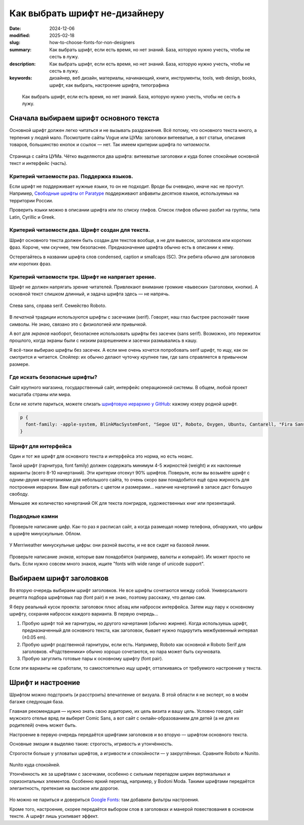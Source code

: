 Как выбрать шрифт не-дизайнеру
#############################################

:date: 2024-12-06
:modified: 2025-02-18
:slug: how-to-choose-fonts-for-non-designers
:summary: Как выбрать шрифт, если есть время, но нет знаний. База, которую нужно учесть, чтобы не сесть в лужу.
:description: Как выбрать шрифт, если есть время, но нет знаний. База, которую нужно учесть, чтобы не сесть в лужу.
:keywords: дизайнер, веб дизайн, материалы, начинающий, книги, инструменты, tools, web design, books, шрифт, как выбрать, настроение шрифта, типографика

.. epigraph::

   Как выбрать шрифт, если есть время, но нет знаний.
   База, которую нужно учесть, чтобы не сесть в лужу.

Сначала выбираем шрифт основного текста
=======================================
Основной шрифт должен легко читаться и не вызывать раздражения.
Всё потому, что основного текста много, а терпения у людей мало.
Посмотрите сайты Vogue или ЦУМа: заголовки витееватые, а вот статьи, описания товаров, большинство кнопок и ссылок — нет.
Так имеем критерии шрифта по *читаемости*.

.. figure:: {static}/images/how-to-choose-fonts-for-non-designers/tsum-fonts-2.png
   :align: center
   :figwidth: 100%

   Страница с сайта ЦУМа. Чётко выделяются два шрифта: витееватые заголовки и куда более спокойные основной текст и интерфейс (часть).

Критерий читаемости раз. Поддержка языков.
------------------------------------------
Если шрифт не поддерживает нужные языки, то он не подходит.
Вроде бы очевидно, иначе нас не прочтут.
Например, `Свободные шрифты от Paratype <https://info.paratype.ru/shriftovaya-sistema-pt-sans-pt-serif-i-pt-mono/>`_ поддерживают алфавиты десятков языков, используемых на территории России.

Проверить языки можно в описании шрифта или по списку глифов.
Список глифов обычно разбит на группы, типа Latin, Cyrillic и Greek.

Критерий читаемости два. Шрифт создан для текста.
-------------------------------------------------
Шрифт основного текста должен быть создан для текстов вообще, а не для вывесок, заголовков или коротких фраз.
Короче, чем скучнее, тем безопаснее.
Предназначение шрифта обычно есть в описании к нему.

Остерегайтесь в названии шрифта слов condensed, caption и smallcaps (SC).
Эти ребята обычно для заголовков или коротких фраз.

Критерий читаемости три. Шрифт не напрягает зрение.
---------------------------------------------------
Шрифт не должен напрягать зрение читателей.
Привлекают внимание громкие «вывески» (заголовки, кнопки).
А основной текст слишком длинный, и задача шрифта здесь — не напрячь.

.. figure:: {static}/images/how-to-choose-fonts-for-non-designers/sans-and-serif.svg
   :align: center
   :figwidth: 100%

   Слева sans, справа serif. Семейство Roboto.

В *печатной* традиции используются шрифты с засечками (serif).
Говорят, наш глаз быстрее распознаёт такие символы.
Не знаю, связано это с физиологией или привычкой.

А вот для *экранов* наоборот, безопаснее использовать шрифты без засечек (sans serif).
Возможно, это пережиток прошлого, когда экраны были с низким разрешением и засечки размывались в кашу.

Я всё-таки выбираю шрифты без засечек.
А если мне очень хочется попробовать serif шрифт, то ищу, как он смотрится и читается.
Спойлер: их обычно делают чуточку крупнее там, где sans справляется в привычном размере.

Где искать безопасные шрифты?
-----------------------------
Сайт крупного магазина, государственный сайт, интерфейс операционной системы.
В общем, любой проект масштаба страны или мира.

Если не хотите париться, можете слизать `шрифтовую иерархию у GitHub <https://css-tricks.com/shipping-system-fonts-github-com/>`_: кажому юзеру родной шрифт.

.. code-block:: css

   p { 
     font-family: -apple-system, BlinkMacSystemFont, "Segoe UI", Roboto, Oxygen, Ubuntu, Cantarell, "Fira Sans", "Droid Sans", "Helvetica Neue", Arial, sans-serif, "Apple Color Emoji", "Segoe UI Emoji", "Segoe UI Symbol";
   }

Шрифт для интерфейса
--------------------
Один и тот же шрифт для основного текста и интерфейса это норма, но есть нюанс.

Такой шрифт (гарнитура, font family) должен содержать минимум 4-5 жирностей (weight) и их наклонные варианты (всего 8-10 начертаний).
Эти критерии отсекут 90% шрифтов.
Поверьте, если вы возьмёте шрифт с одним-двумя начертаниями для небольшого сайта, то очень скоро вам понадобится ещё одна жирность для построения иерархии.
Вам ещё работать с цветом и размерами... наличие начертаний в запасе даст большую свободу.

Меньшее же количество начертаний ОК для текста лонгридов, художественных книг или презентаций.

Подводные камни
---------------
Проверьте написание *цифр*.
Как-то раз я расписал сайт, а когда размещал номер телефона, обнаружил, что цифры в шрифте минускульные.
Облом.

.. figure:: {static}/images/how-to-choose-fonts-for-non-designers/antique-digits.svg
   :align: center
   :width: 500px

   У Merriweather минускульные цифры: они разной высоты, и не все сидят на базовой линии.

Проверьте написание *знаков*, которые вам понадобятся (например, валюты и копирайт).
Их может просто не быть.
Если нужно совсем много знаков, ищите "fonts with wide range of unicode support".

Выбираем шрифт заголовков
=========================
Во вторую очередь выбираем шрифт заголовков.
Не все шрифты сочетаются между собой.
Универсального рецепта подбора шрифтовых пар (font pair) я не знаю, поэтому расскажу, что делаю сам.

Я беру реальный кусок проекта: заголовок плюс абзац или набросок интерфейса.
Затем ищу пару к основному шрифту, сохраняя набросок каждого варианта.
В первую очередь...

1. Пробую шрифт той же гарнитуры, но другого начертания (обычно жирнее).
   Когда используешь шрифт, предназначенный для основного текста, как заголовок, бывает нужно подкрутить межбуквенный интервал (±0.05 em).
2. Пробую шрифт родственной гарнитуры, если есть.
   Например, Roboto как основной и Roboto Serif для заголовков.
   «Родственники» обычно хорошо сочетаются, но пара может быть скучновата.
3. Пробую загуглить готовые пары к основному шрифту (font pair).

Если эти варианты не сработали, то самостоятельно ищу шрифт, отталкиваясь от требуемого настроения у текста.

Шрифт и настроение
==================
Шрифтом можно подстроить (и расстроить) впечатление от визуала.
В этой области я не эксперт, но в моём багаже следующая база.

Главная рекомендация — нужно знать свою аудиторию, их цель визита и вашу цель.
Условно говоря, сайт мужского отелье вряд ли выберет Comic Sans, а вот сайт с онлайн-образованием для детей (а не для их родителей) очень может быть.

Настроение в первую очередь передаётся шрифтами заголовков и во вторую — шрифтом основного текста.

Основные эмоции я выделяю такие: строгость, игривость и утончённость.

Строгости больше у угловатых шрифтов, а игривости и спокойности — у закруглённых.
Сравните Roboto и Nunito.

.. figure:: {static}/images/how-to-choose-fonts-for-non-designers/serious-and-funny.svg
   :align: center
   :width: 640px

Nunito куда спокойней.

Утончённость же за шрифтами с засечками, особенно с сильным перепадом ширин вертикальных и горизонтальных элементов.
Особенно яркий перепад, например, у Bodoni Moda.
Такими шрифтами передаётся элегантность, претензия на высокое или дорогое.

.. figure:: {static}/images/how-to-choose-fonts-for-non-designers/serif-examples.svg
   :align: center
   :width: 384px

Но можно не париться и довериться `Google Fonts <https://fonts.google.com>`_: там добавили фильтры настроения.

Кроме того, настроение, скорее передаётся выбором слов в заголовках и манерой повествования в основном тексте.
А шрифт лишь усиливает эффект.
